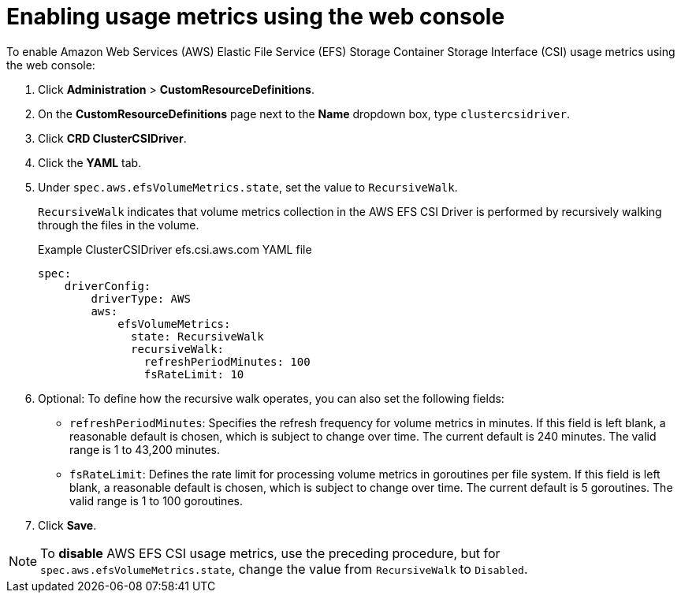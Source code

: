 // Module included in the following assemblies:
//
// * storage/persistent_storage/persistent-storage-csi-aws-efs.adoc
//
:_mod-docs-content-type: PROCEDURE
[id="efs-metrics-procedure-gui_{context}"]
= Enabling usage metrics using the web console

To enable Amazon Web Services (AWS) Elastic File Service (EFS) Storage Container Storage Interface (CSI) usage metrics using the web console:

. Click *Administration* > *CustomResourceDefinitions*.

. On the *CustomResourceDefinitions* page next to the *Name* dropdown box, type `clustercsidriver`.

. Click *CRD ClusterCSIDriver*.

. Click the *YAML* tab.

. Under `spec.aws.efsVolumeMetrics.state`, set the value to `RecursiveWalk`.
+
`RecursiveWalk` indicates that volume metrics collection in the AWS EFS CSI Driver is performed by recursively walking through the files in the volume.
+
.Example ClusterCSIDriver efs.csi.aws.com YAML file
[source, yaml]
----
spec:
    driverConfig:
        driverType: AWS
        aws:
            efsVolumeMetrics:
              state: RecursiveWalk
              recursiveWalk:
                refreshPeriodMinutes: 100
                fsRateLimit: 10
----

. Optional: To define how the recursive walk operates, you can also set the following fields:
+
** `refreshPeriodMinutes`: Specifies the refresh frequency for volume metrics in minutes. If this field is left blank, a reasonable default is chosen, which is subject to change over time. The current default is 240 minutes. The valid range is 1 to 43,200 minutes.
** `fsRateLimit`: Defines the rate limit for processing volume metrics in goroutines per file system. If this field is left blank, a reasonable default is chosen, which is subject to change over time. The current default is 5 goroutines. The valid range is 1 to 100 goroutines.

. Click *Save*.

[NOTE]
====
To *disable* AWS EFS CSI usage metrics, use the preceding procedure, but for `spec.aws.efsVolumeMetrics.state`, change the value from `RecursiveWalk` to `Disabled`.
====
